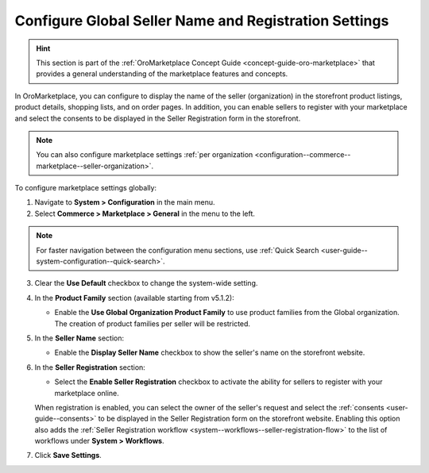 .. _configuration--commerce--marketplace--seller-global:

Configure Global Seller Name and Registration Settings
======================================================

.. hint:: This section is part of the :ref:`OroMarketplace Concept Guide <concept-guide-oro-marketplace>` that provides a general understanding of the marketplace features and concepts.

In OroMarketplace, you can configure to display the name of the seller (organization) in the storefront product listings, product details, shopping lists, and on order pages. In addition, you can enable sellers to register with your marketplace and select the consents to be displayed in the Seller Registration form in the storefront.

.. note::
    You can also configure marketplace settings :ref:`per organization <configuration--commerce--marketplace--seller-organization>`.

To configure marketplace settings globally:

1. Navigate to **System > Configuration** in the main menu.
2. Select **Commerce > Marketplace > General** in the menu to the left.

.. note:: For faster navigation between the configuration menu sections, use :ref:`Quick Search <user-guide--system-configuration--quick-search>`.

3. Clear the **Use Default** checkbox to change the system-wide setting.

4. In the **Product Family** section (available starting from v5.1.2):

   * Enable the **Use Global Organization Product Family** to use product families from the Global organization. The creation of product families per seller will be restricted.

5. In the **Seller Name** section:

   * Enable the **Display Seller Name** checkbox to show the seller's name on the storefront website.

6. In the **Seller Registration** section:

   * Select the **Enable Seller Registration** checkbox to activate the ability for sellers to register with your marketplace online.

   When registration is enabled, you can select the owner of the seller's request and select the :ref:`consents <user-guide--consents>` to be displayed in the Seller Registration form on the storefront website. Enabling this option also adds the :ref:`Seller Registration workflow <system--workflows--seller-registration-flow>` to the list of workflows under **System > Workflows**.

.. image:: /user/img/concept-guides/marketplace/seller-registration.png
   :alt: Seller Registration button in the storefront

7. Click **Save Settings**.
